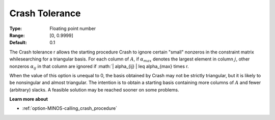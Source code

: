 

.. _option-MINOS-crash_tolerance:


Crash Tolerance
===============



:Type:	Floating point number	
:Range:	[0, 0.9999]	
:Default:	0.1	



The Crash tolerance r allows the starting procedure Crash to ignore certain "small" nonzeros in the constraint matrix whilesearching for a
triangular basis. For each column of :math:`A`, if :math:`\alpha_{max}` denotes the largest element in column :math:`j`, other nonzeros
:math:`\alpha_{ij}` in that column are ignored if :math:`| \alpha_{ij} | \leq \alpha_{max} \times r.

When the value of this option is unequal to 0, the basis obtained by Crash may not be strictly triangular, but it is likely to be
nonsingular and almost triangular. The intention is to obtain a starting basis containing more columns of :math:`A` and fewer (arbitrary) slacks.
A feasible solution may be reached sooner on some problems.



**Learn more about** 

*	:ref:`option-MINOS-calling_crash_procedure`  



